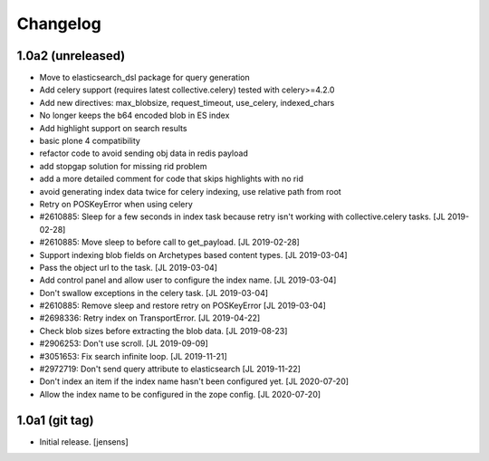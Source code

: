Changelog
=========

1.0a2 (unreleased)
------------------

- Move to elasticsearch_dsl package for query generation

- Add celery support (requires latest collective.celery) tested with celery>=4.2.0

- Add new directives: max_blobsize, request_timeout, use_celery, indexed_chars

- No longer keeps the b64 encoded blob in ES index

- Add highlight support on search results

- basic plone 4 compatibility

- refactor code to avoid sending obj data in redis payload

- add stopgap solution for missing rid problem

- add a more detailed comment for code that skips highlights with no rid

- avoid generating index data twice for celery indexing, use relative path from root

- Retry on POSKeyError when using celery

- #2610885: Sleep for a few seconds in index task because retry isn't working
  with collective.celery tasks.
  [JL 2019-02-28]

- #2610885: Move sleep to before call to get_payload.
  [JL 2019-02-28]

- Support indexing blob fields on Archetypes based content types.
  [JL 2019-03-04]

- Pass the object url to the task.
  [JL 2019-03-04]

- Add control panel and allow user to configure the index name.
  [JL 2019-03-04]

- Don't swallow exceptions in the celery task.
  [JL 2019-03-04]

- #2610885: Remove sleep and restore retry on POSKeyError
  [JL 2019-03-04]

- #2698336: Retry index on TransportError.
  [JL 2019-04-22]

- Check blob sizes before extracting the blob data.
  [JL 2019-08-23]

- #2906253: Don't use scroll.
  [JL 2019-09-09]

- #3051653: Fix search infinite loop.
  [JL 2019-11-21]

- #2972719: Don't send query attribute to elasticsearch
  [JL 2019-11-22]

- Don't index an item if the index name hasn't been configured yet.
  [JL 2020-07-20]

- Allow the index name to be configured in the zope config.
  [JL 2020-07-20]


1.0a1 (git tag)
---------------

- Initial release.
  [jensens]
